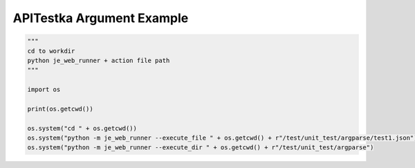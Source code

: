 ==================
APITestka Argument Example
==================

.. code-block:: python

    """
    cd to workdir
    python je_web_runner + action file path
    """

    import os

    print(os.getcwd())

    os.system("cd " + os.getcwd())
    os.system("python -m je_web_runner --execute_file " + os.getcwd() + r"/test/unit_test/argparse/test1.json")
    os.system("python -m je_web_runner --execute_dir " + os.getcwd() + r"/test/unit_test/argparse")